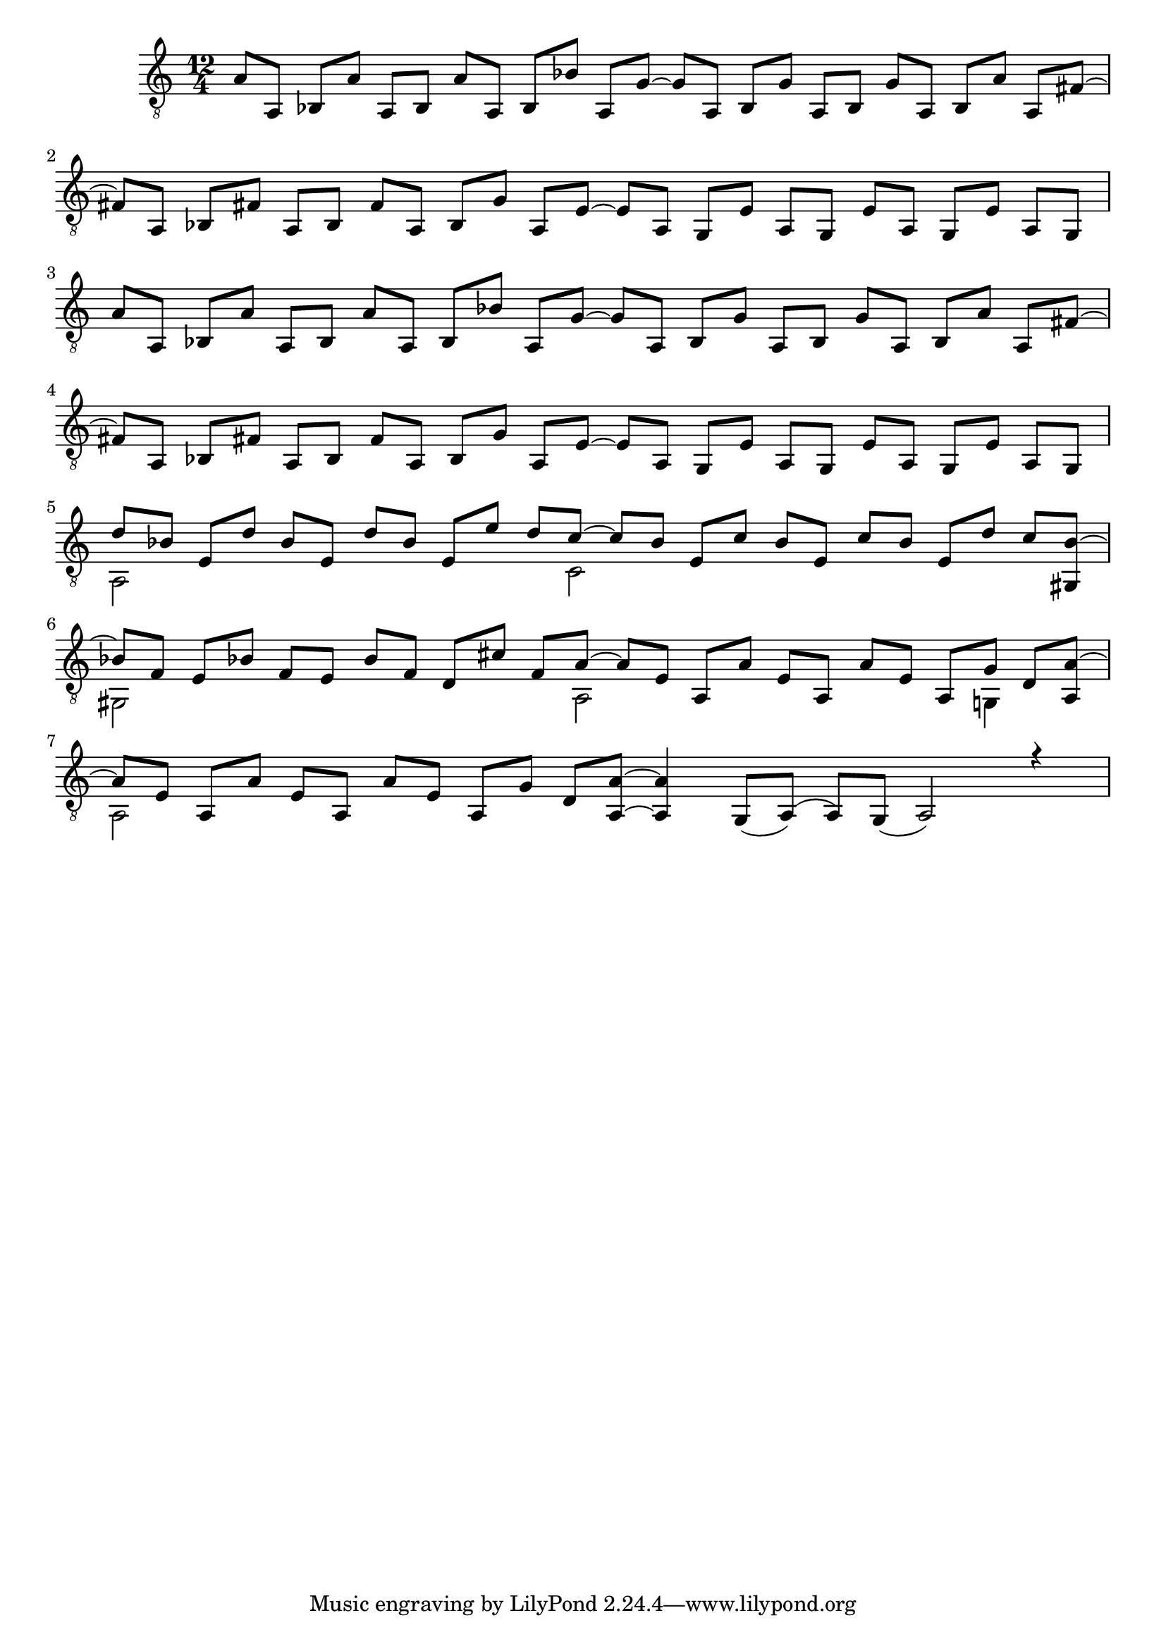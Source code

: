 \version "2.18.2"

upper = \relative c {
  \key c \major
  \time 12/4
  \voiceOne
  % 1. Zeile
  a'8 [a,] bes [a'] a, [bes] a' [a,] bes [bes'] a, [g']~ g [a,] bes [g'] a, [bes] g' [a,] bes [a'] a, [fis']~ \break
  % 2. Zeile
  fis [a,] bes [fis'] a, [bes] fis ' [a,] bes [g'] a, [e']~ e [a,] g [e'] a, [g] e' [a,] g [e'] a, [g] \break
  % 3. Zeile
  a'8 [a,] bes [a'] a, [bes] a' [a,] bes [bes'] a, [g']~ g [a,] bes [g'] a, [bes] g' [a,] bes [a'] a, [fis']~ \break
  % 4. Zeile
  fis [a,] bes [fis'] a, [bes] fis ' [a,] bes [g'] a, [e']~ e [a,] g [e'] a, [g] e' [a,] g [e'] a, [g] \break
  % 5. Zeile
  d'' [bes] e, [d'] bes e, d' [bes] e, [e'] d [c]~ c [bes] e, [c'] bes [e,] c' [bes] e, [d'] c <bes gis,>~\break
  % 6. Zeile
  bes [f] e [bes'] f [e] bes' [f] d [cis'] f, [a]~ a [e] a, [a'] e [a,] a' [e] a, [g'] d <a a'>~ \break
  % 7. Zeile
  a' [e] a, [a'] e [a,] a' [e] a, [g'] d <a a'>~ <a' a,>4 g,8 [_(a)] (a) [g] _(a2) r4
}

lower = \relative c {
  \key c \major
  \voiceTwo
  % 1. Zeile
  s1 s1 s1
  % 2. Zeile
  s1 s1 s1
  % 3. Zeile
  s1 s1 s1
  % 4. Zeile
  s1 s1 s1
  % 5. Zeile
  a2 s2 s4. c2 s2 s2 s8
  % 6. Zeile
  gis2 s2 s4. a2 s2 s4 g4 s8
  % 7. Zeile
  a2 s2 s1 s1
}

\score {
  \new Staff = "guitar" <<
    \clef "treble_8"
    \context Voice = "upper" \upper
    \context Voice = "lower" \lower
  >>
}

